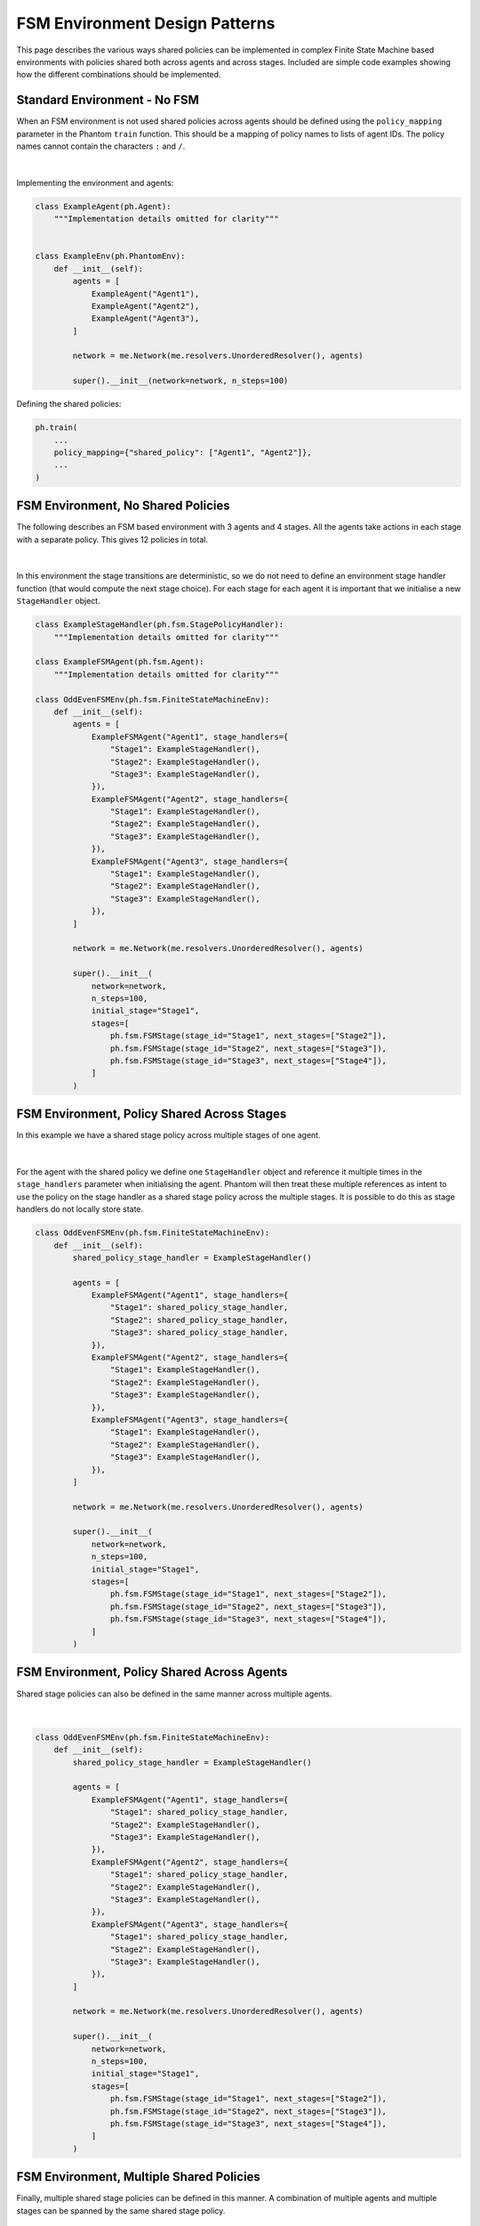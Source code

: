 ###############################
FSM Environment Design Patterns
###############################


This page describes the various ways shared policies can be implemented in complex
Finite State Machine based environments with policies shared both across agents and
across stages. Included are simple code examples showing how the different combinations
should be implemented.


Standard Environment - No FSM
-----------------------------

When an FSM environment is not used shared policies across agents should be defined
using the ``policy_mapping`` parameter in the Phantom ``train`` function. This should be
a mapping of policy names to lists of agent IDs. The policy names cannot contain the
characters ``:`` and ``/``.

.. figure:: /img/policy-grid-1.svg
   :width: 70%
   :figclass: align-center

|

Implementing the environment and agents:

.. code-block:: python

    class ExampleAgent(ph.Agent):
        """Implementation details omitted for clarity"""


    class ExampleEnv(ph.PhantomEnv):
        def __init__(self):
            agents = [
                ExampleAgent("Agent1"),
                ExampleAgent("Agent2"),
                ExampleAgent("Agent3"),
            ]

            network = me.Network(me.resolvers.UnorderedResolver(), agents)

            super().__init__(network=network, n_steps=100)

Defining the shared policies:

.. code-block:: python

    ph.train(
        ...
        policy_mapping={"shared_policy": ["Agent1", "Agent2"]},
        ...
    )


FSM Environment, No Shared Policies
-----------------------------------

The following describes an FSM based environment with 3 agents and 4 stages. All the
agents take actions in each stage with a separate policy. This gives 12 policies in
total.

.. figure:: /img/policy-grid-2.svg
   :width: 70%
   :figclass: align-center

|

In this environment the stage transitions are deterministic, so we do not need to define
an environment stage handler function (that would compute the next stage choice). For
each stage for each agent it is important that we initialise a new ``StageHandler``
object.

.. code-block:: python

    class ExampleStageHandler(ph.fsm.StagePolicyHandler):
        """Implementation details omitted for clarity"""

    class ExampleFSMAgent(ph.fsm.Agent):
        """Implementation details omitted for clarity"""

    class OddEvenFSMEnv(ph.fsm.FiniteStateMachineEnv):
        def __init__(self):
            agents = [
                ExampleFSMAgent("Agent1", stage_handlers={
                    "Stage1": ExampleStageHandler(),
                    "Stage2": ExampleStageHandler(),
                    "Stage3": ExampleStageHandler(),
                }),
                ExampleFSMAgent("Agent2", stage_handlers={
                    "Stage1": ExampleStageHandler(),
                    "Stage2": ExampleStageHandler(),
                    "Stage3": ExampleStageHandler(),
                }),
                ExampleFSMAgent("Agent3", stage_handlers={
                    "Stage1": ExampleStageHandler(),
                    "Stage2": ExampleStageHandler(),
                    "Stage3": ExampleStageHandler(),
                }),
            ]

            network = me.Network(me.resolvers.UnorderedResolver(), agents)

            super().__init__(
                network=network,
                n_steps=100,
                initial_stage="Stage1",
                stages=[
                    ph.fsm.FSMStage(stage_id="Stage1", next_stages=["Stage2"]),
                    ph.fsm.FSMStage(stage_id="Stage2", next_stages=["Stage3"]),
                    ph.fsm.FSMStage(stage_id="Stage3", next_stages=["Stage4"]),
                ]
            )


FSM Environment, Policy Shared Across Stages
--------------------------------------------

In this example we have a shared stage policy across multiple stages of one agent.

.. figure:: /img/policy-grid-3.svg
   :width: 70%
   :figclass: align-center

|

For the agent with the shared policy we define one ``StageHandler`` object and reference
it multiple times in the ``stage_handlers`` parameter when initialising the agent.
Phantom will then treat these multiple references as intent to use the policy on the
stage handler as a shared stage policy across the multiple stages. It is possible to do
this as stage handlers do not locally store state.

.. code-block:: python

    class OddEvenFSMEnv(ph.fsm.FiniteStateMachineEnv):
        def __init__(self):
            shared_policy_stage_handler = ExampleStageHandler()

            agents = [
                ExampleFSMAgent("Agent1", stage_handlers={
                    "Stage1": shared_policy_stage_handler,
                    "Stage2": shared_policy_stage_handler,
                    "Stage3": shared_policy_stage_handler,
                }),
                ExampleFSMAgent("Agent2", stage_handlers={
                    "Stage1": ExampleStageHandler(),
                    "Stage2": ExampleStageHandler(),
                    "Stage3": ExampleStageHandler(),
                }),
                ExampleFSMAgent("Agent3", stage_handlers={
                    "Stage1": ExampleStageHandler(),
                    "Stage2": ExampleStageHandler(),
                    "Stage3": ExampleStageHandler(),
                }),
            ]

            network = me.Network(me.resolvers.UnorderedResolver(), agents)

            super().__init__(
                network=network,
                n_steps=100,
                initial_stage="Stage1",
                stages=[
                    ph.fsm.FSMStage(stage_id="Stage1", next_stages=["Stage2"]),
                    ph.fsm.FSMStage(stage_id="Stage2", next_stages=["Stage3"]),
                    ph.fsm.FSMStage(stage_id="Stage3", next_stages=["Stage4"]),
                ]
            )


FSM Environment, Policy Shared Across Agents
--------------------------------------------

Shared stage policies can also be defined in the same manner across multiple agents.

.. figure:: /img/policy-grid-4.svg
   :width: 70%
   :figclass: align-center

|

.. code-block:: python

    class OddEvenFSMEnv(ph.fsm.FiniteStateMachineEnv):
        def __init__(self):
            shared_policy_stage_handler = ExampleStageHandler()

            agents = [
                ExampleFSMAgent("Agent1", stage_handlers={
                    "Stage1": shared_policy_stage_handler,
                    "Stage2": ExampleStageHandler(),
                    "Stage3": ExampleStageHandler(),
                }),
                ExampleFSMAgent("Agent2", stage_handlers={
                    "Stage1": shared_policy_stage_handler,
                    "Stage2": ExampleStageHandler(),
                    "Stage3": ExampleStageHandler(),
                }),
                ExampleFSMAgent("Agent3", stage_handlers={
                    "Stage1": shared_policy_stage_handler,
                    "Stage2": ExampleStageHandler(),
                    "Stage3": ExampleStageHandler(),
                }),
            ]

            network = me.Network(me.resolvers.UnorderedResolver(), agents)

            super().__init__(
                network=network,
                n_steps=100,
                initial_stage="Stage1",
                stages=[
                    ph.fsm.FSMStage(stage_id="Stage1", next_stages=["Stage2"]),
                    ph.fsm.FSMStage(stage_id="Stage2", next_stages=["Stage3"]),
                    ph.fsm.FSMStage(stage_id="Stage3", next_stages=["Stage4"]),
                ]
            )

FSM Environment, Multiple Shared Policies
-----------------------------------------

Finally, multiple shared stage policies can be defined in this manner. A combination of
multiple agents and multiple stages can be spanned by the same shared stage policy.

.. figure:: /img/policy-grid-5.svg
   :width: 70%
   :figclass: align-center

|

.. code-block:: python

    class OddEvenFSMEnv(ph.fsm.FiniteStateMachineEnv):
        def __init__(self):
            shared_policy_stage_handler_1 = ExampleStageHandler()
            shared_policy_stage_handler_2 = ExampleStageHandler()

            agents = [
                ExampleFSMAgent("Agent1", stage_handlers={
                    "Stage1": shared_policy_stage_handler_1,
                    "Stage2": ExampleStageHandler(),
                    "Stage3": ExampleStageHandler(),
                }),
                ExampleFSMAgent("Agent2", stage_handlers={
                    "Stage1": shared_policy_stage_handler_1,
                    "Stage2": shared_policy_stage_handler_2,
                    "Stage3": shared_policy_stage_handler_2,
                }),
                ExampleFSMAgent("Agent3", stage_handlers={
                    "Stage1": ExampleStageHandler(),
                    "Stage2": shared_policy_stage_handler_2,
                    "Stage3": shared_policy_stage_handler_2,
                }),
            ]

            network = me.Network(me.resolvers.UnorderedResolver(), agents)

            super().__init__(
                network=network,
                n_steps=100,
                initial_stage="Stage1",
                stages=[
                    ph.fsm.FSMStage(stage_id="Stage1", next_stages=["Stage2"]),
                    ph.fsm.FSMStage(stage_id="Stage2", next_stages=["Stage3"]),
                    ph.fsm.FSMStage(stage_id="Stage3", next_stages=["Stage4"]),
                ]
            )
